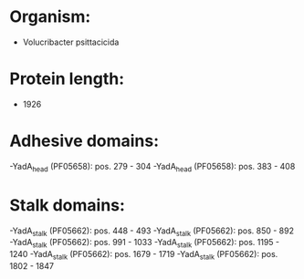* Organism:
- Volucribacter psittacicida
* Protein length:
- 1926
* Adhesive domains:
-YadA_head (PF05658): pos. 279 - 304
-YadA_head (PF05658): pos. 383 - 408
* Stalk domains:
-YadA_stalk (PF05662): pos. 448 - 493
-YadA_stalk (PF05662): pos. 850 - 892
-YadA_stalk (PF05662): pos. 991 - 1033
-YadA_stalk (PF05662): pos. 1195 - 1240
-YadA_stalk (PF05662): pos. 1679 - 1719
-YadA_stalk (PF05662): pos. 1802 - 1847

